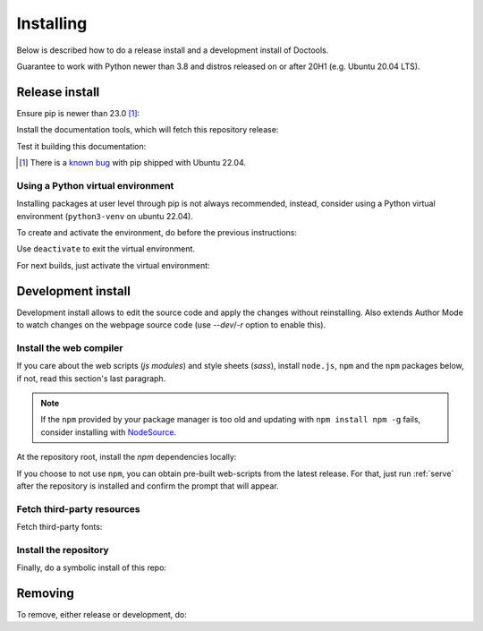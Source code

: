 Installing
================================================================================

Below is described how to do a release install and a development install of Doctools.

Guarantee to work with Python newer than 3.8 and distros released on or after 20H1
(e.g. Ubuntu 20.04 LTS).

.. _release-install:

Release install
--------------------------------------------------------------------------------

Ensure pip is newer than 23.0 [#f1]_:

.. shell::

   $pip install pip --upgrade

Install the documentation tools, which will fetch this repository release:

.. shell::

   $(cd docs ; pip install -r requirements.txt)

Test it building this documentation:

.. shell::

   $(cd docs ; make html)


.. [#f1] There is a `known bug <https://github.com/pypa/setuptools/issues/3269>`_
   with pip shipped with Ubuntu 22.04.


Using a Python virtual environment
~~~~~~~~~~~~~~~~~~~~~~~~~~~~~~~~~~~~~~~~~~~~~~~~~~~~~~~~~~~~~~~~~~~~~~~~~~~~~~~

Installing packages at user level through pip is not always recommended, instead,
consider using a Python virtual environment (``python3-venv`` on ubuntu 22.04).

To create and activate the environment, do before the previous instructions:

.. shell::

   $python3 -m venv ./venv
   $source ./venv/bin/activate

Use ``deactivate`` to exit the virtual environment.

For next builds, just activate the virtual environment:

.. shell::

   $source ./venv/bin/activate

.. _development-install:

Development install
--------------------------------------------------------------------------------

Development install allows to edit the source code and apply the changes without
reinstalling.
Also extends Author Mode to watch changes on the webpage source code
(use `--dev`/`-r` option to enable this).

.. _web-compiler:

Install the web compiler
~~~~~~~~~~~~~~~~~~~~~~~~~~~~~~~~~~~~~~~~~~~~~~~~~~~~~~~~~~~~~~~~~~~~~~~~~~~~~~~

If you care about the web scripts (`js modules`) and style sheets (`sass`),
install ``node.js``, ``npm`` and the ``npm`` packages below, if not, read this
section's last paragraph.

.. note::

   If the ``npm`` provided by your package manager is too old and updating with
   ``npm install npm -g`` fails, consider installing with
   `NodeSource <https://github.com/nodesource/distributions>`_.

At the repository root, install the `npm` dependencies locally:

.. shell::

   $npm install rollup \
   $    @rollup/plugin-terser \
   $    rollup-plugin-scss \
   $    sass \
   $    --save-dev

If you choose to not use ``npm``, you can obtain pre-built web-scripts from the
latest release.
For that, just run :ref:`serve` after the repository is installed and
confirm the prompt that will appear.

Fetch third-party resources
~~~~~~~~~~~~~~~~~~~~~~~~~~~~~~~~~~~~~~~~~~~~~~~~~~~~~~~~~~~~~~~~~~~~~~~~~~~~~~~

Fetch third-party fonts:

.. shell::

   $./ci/fetch-fonts.sh

Install the repository
~~~~~~~~~~~~~~~~~~~~~~~~~~~~~~~~~~~~~~~~~~~~~~~~~~~~~~~~~~~~~~~~~~~~~~~~~~~~~~~

Finally, do a symbolic install of this repo:

.. shell::

   $pip install -e . --upgrade

.. _removing:

Removing
--------------------------------------------------------------------------------

To remove, either release or development, do:

.. shell::

   $pip uninstall adi-doctools
